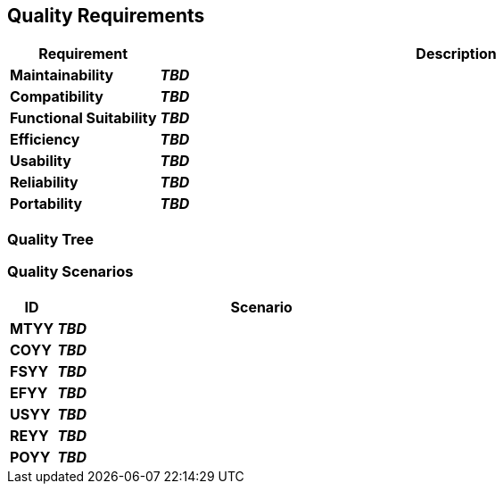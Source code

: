 ifndef::imagesdir[:imagesdir: ../images]

[[section-quality-scenarios]]
== Quality Requirements

[options="header",cols="1,4"]
|===
| Requirement | Description
| [[REQ-MT,Maintainability]] **Maintainability** (((Quality Requirement, Maintainability)))
| _**TBD**_

| [[REQ-CO,Compatibility]] **Compatibility** (((Quality Requirement, Compatibility)))
| _**TBD**_

| [[REQ-FS,Functional Suitability]] **Functional Suitability** (((Quality Requirement, Functional Suitability)))
| _**TBD**_

| [[REQ-EF,Efficiency]] **Efficiency** (((Quality Requirement, Efficiency)))
| _**TBD**_

| [[REQ-US,Usability]] **Usability** (((Quality Requirement, Usability)))
| _**TBD**_

| [[REQ-RE,Reliability]] **Reliability** (((Quality Requirement, Reliability)))
| _**TBD**_

| [[REQ-PO,Portability]] **Portability** (((Quality Requirement, Portability)))
| _**TBD**_

|===




=== Quality Tree



=== Quality Scenarios

[options="header",cols="1,9"]
|===
| ID | Scenario

| [[MTYY,XXX]] **MTYY** (((Quality Requirement, Maintainability, XXX))) (((MTYY))) (((XXX)))
| _**TBD**_

| [[COYY,XXX]] **COYY** (((Quality Requirement, Compatibility, XXX))) (((COYY))) (((XXX)))
| _**TBD**_

| [[FSYY,XXX]] **FSYY** (((Quality Requirement, Functional Suitability, XXX))) (((FSYY))) (((XXX)))
| _**TBD**_

| [[EFYY,XXX]] **EFYY** (((Quality Requirement, Efficiency, XXX))) (((EFYY))) (((XXX)))
| _**TBD**_

| [[USYY,XXX]] **USYY** (((Quality Requirement, Usability, XXX))) (((USYY))) (((XXX)))
| _**TBD**_

| [[REYY,XXX]] **REYY** (((Quality Requirement, Reliability, XXX))) (((REYY))) (((XXX)))
| _**TBD**_

| [[POYY,XXX]] **POYY** (((Quality Requirement, Portability, XXX))) (((POYY))) (((XXX)))
| _**TBD**_

|===

